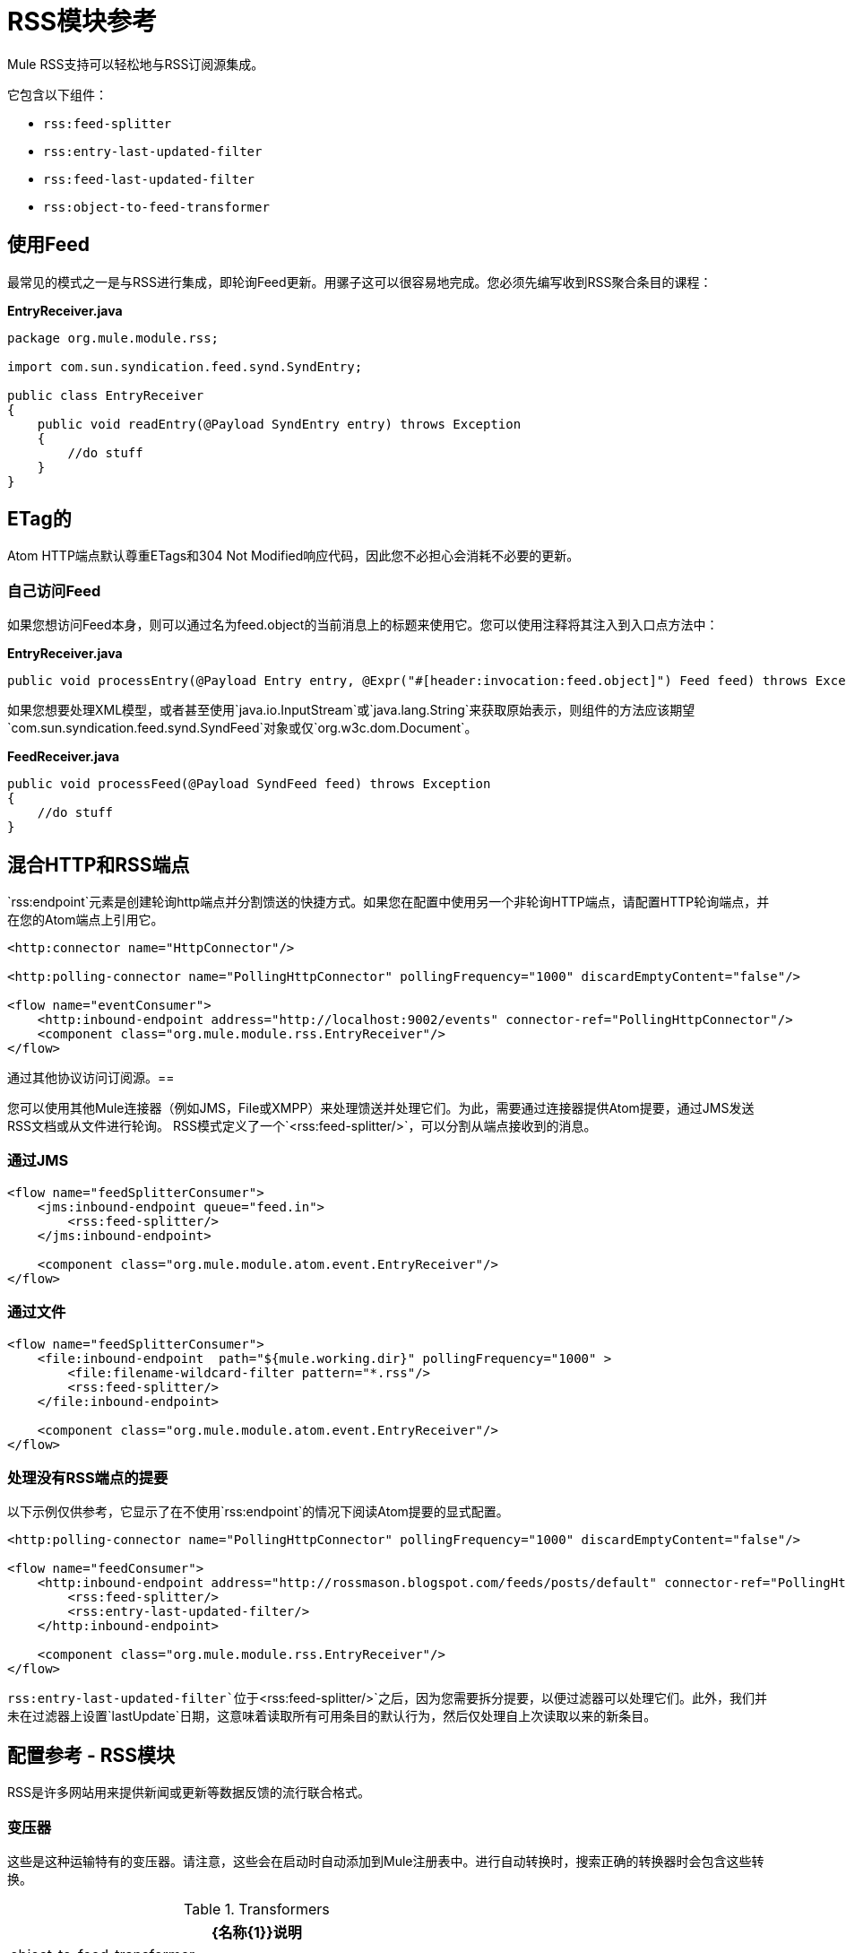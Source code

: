 =  RSS模块参考
:keywords: transport, rss, connector, syndicated, feeds

Mule RSS支持可以轻松地与RSS订阅源集成。

它包含以下组件：

*  `rss:feed-splitter`

*  `rss:entry-last-updated-filter`

*  `rss:feed-last-updated-filter`

*  `rss:object-to-feed-transformer`

== 使用Feed

最常见的模式之一是与RSS进行集成，即轮询Feed更新。用骡子这可以很容易地完成。您必须先编写收到RSS聚合条目的课程：

*EntryReceiver.java*
[source, java, linenums]
----
package org.mule.module.rss;
 
import com.sun.syndication.feed.synd.SyndEntry;
 
public class EntryReceiver
{
    public void readEntry(@Payload SyndEntry entry) throws Exception
    {
        //do stuff
    }
}
----

==  ETag的

Atom HTTP端点默认尊重ETags和304 Not Modified响应代码，因此您不必担心会消耗不必要的更新。

=== 自己访问Feed

如果您想访问Feed本身，则可以通过名为feed.object的当前消息上的标题来使用它。您可以使用注释将其注入到入口点方法中：

*EntryReceiver.java*
[source, java]
----
public void processEntry(@Payload Entry entry, @Expr("#[header:invocation:feed.object]") Feed feed) throws Exception
----

如果您想要处理XML模型，或者甚至使用`java.io.InputStream`或`java.lang.String`来获取原始表示，则组件的方法应该期望`com.sun.syndication.feed.synd.SyndFeed`对象或仅`org.w3c.dom.Document`。

*FeedReceiver.java*

[source, java, linenums]
----
public void processFeed(@Payload SyndFeed feed) throws Exception
{
    //do stuff
}
----


== 混合HTTP和RSS端点

`rss:endpoint`元素是创建轮询http端点并分割馈送的快捷方式。如果您在配置中使用另一个非轮询HTTP端点，请配置HTTP轮询端点，并在您的Atom端点上引用它。

[source, xml, linenums]
----
<http:connector name="HttpConnector"/>
 
<http:polling-connector name="PollingHttpConnector" pollingFrequency="1000" discardEmptyContent="false"/>
 
<flow name="eventConsumer">
    <http:inbound-endpoint address="http://localhost:9002/events" connector-ref="PollingHttpConnector"/>
    <component class="org.mule.module.rss.EntryReceiver"/>
</flow>
----

通过其他协议访问订阅源。== 

您可以使用其他Mule连接器（例如JMS，File或XMPP）来处理馈送并处理它们。为此，需要通过连接器提供Atom提要，通过JMS发送RSS文档或从文件进行轮询。 RSS模式定义了一个`<rss:feed-splitter/>`，可以分割从端点接收到的消息。

=== 通过JMS

[source, xml, linenums]
----
<flow name="feedSplitterConsumer">
    <jms:inbound-endpoint queue="feed.in">
        <rss:feed-splitter/>
    </jms:inbound-endpoint>
 
    <component class="org.mule.module.atom.event.EntryReceiver"/>
</flow>
----

=== 通过文件

[source, xml, linenums]
----
<flow name="feedSplitterConsumer">
    <file:inbound-endpoint  path="${mule.working.dir}" pollingFrequency="1000" >
        <file:filename-wildcard-filter pattern="*.rss"/>
        <rss:feed-splitter/>
    </file:inbound-endpoint>
 
    <component class="org.mule.module.atom.event.EntryReceiver"/>
</flow>
----

=== 处理没有RSS端点的提要

以下示例仅供参考，它显示了在不使用`rss:endpoint`的情况下阅读Atom提要的显式配置。

[source, xml, linenums]
----
<http:polling-connector name="PollingHttpConnector" pollingFrequency="1000" discardEmptyContent="false"/>
 
<flow name="feedConsumer">
    <http:inbound-endpoint address="http://rossmason.blogspot.com/feeds/posts/default" connector-ref="PollingHttpConnector">
        <rss:feed-splitter/>
        <rss:entry-last-updated-filter/>           
    </http:inbound-endpoint>
 
    <component class="org.mule.module.rss.EntryReceiver"/>
</flow>
----

`rss:entry-last-updated-filter`位于`<rss:feed-splitter/>`之后，因为您需要拆分提要，以便过滤器可以处理它们。此外，我们并未在过滤器上设置`lastUpdate`日期，这意味着读取所有可用条目的默认行为，然后仅处理自上次读取以来的新条目。

== 配置参考 -  RSS模块

RSS是许多网站用来提供新闻或更新等数据反馈的流行联合格式。

=== 变压器

这些是这种运输特有的变压器。请注意，这些会在启动时自动添加到Mule注册表中。进行自动转换时，搜索正确的转换器时会包含这些转换。

.Transformers
[%header%autowidth.spread]
|===
| {名称{1}}说明
| object-to-feed-transformer  |将消息的有效负载转换为`com.sun.syndication.feed.synd.SyndFeed`实例。
|===

=== 过滤器

可以使用过滤器来控制允许哪些数据在流中继续。

.Filters
[%header%autowidth.spread]
|===
| {名称{1}}说明
|条目最后更新过滤器 |根据过去的更新日期过滤RSS条目对象。这对于从Feed中过滤较旧的条目很有用。此过滤器仅适用于RSS SyndEntry对象而非SyndFeed对象。
|供稿最后更新过滤器 |根据过去的更新日期过滤整个RSS供稿。这对处理自特定日期以来尚未更新的Feed是有用的。此过滤器仅适用于RSS SyndFeed对象。
|===

== 进料分离器

将Feed的条目拆分为单个条目对象。每个条目都是Mule中的一条单独消息。

